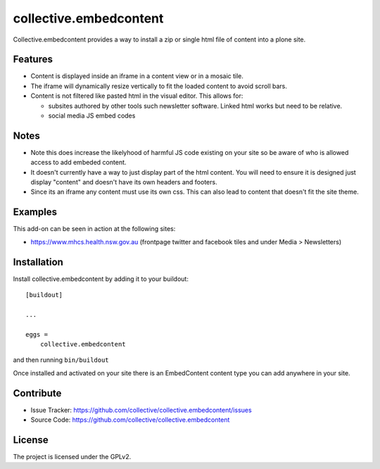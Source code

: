 .. This README is meant for consumption by humans and pypi. Pypi can render rst files so please do not use Sphinx features.
   If you want to learn more about writing documentation, please check out: http://docs.plone.org/about/documentation_styleguide.html
   This text does not appear on pypi or github. It is a comment.

=======================
collective.embedcontent
=======================

Collective.embedcontent provides a way to install a zip or single html file of content into a plone site. 

Features
--------

- Content is displayed inside an iframe in a content view or in a mosaic tile.
- The iframe will dynamically resize vertically to fit the loaded content to avoid scroll bars.
- Content is not filtered like pasted html in the visual editor. This allows for:

  - subsites authored by other tools such newsletter software. Linked html works but need to be relative.
  - social media JS embed codes

Notes
-----
- Note this does increase the likelyhood of harmful JS code existing on your site
  so be aware of who is allowed access to add embeded content.
- It doesn't currently have a way to just display part of the html content. You will need to ensure
  it is designed just display "content" and doesn't have its own headers and footers.
- Since its an iframe any content must use its own css. This can also lead to content that doesn't
  fit the site theme.

Examples
--------

This add-on can be seen in action at the following sites:

- https://www.mhcs.health.nsw.gov.au (frontpage twitter and facebook tiles and under Media > Newsletters)



Installation
------------

Install collective.embedcontent by adding it to your buildout::

    [buildout]

    ...

    eggs =
        collective.embedcontent


and then running ``bin/buildout``

Once installed and activated on your site there is an EmbedContent content type you can add anywhere in your site.


Contribute
----------

- Issue Tracker: https://github.com/collective/collective.embedcontent/issues
- Source Code: https://github.com/collective/collective.embedcontent


License
-------

The project is licensed under the GPLv2.
